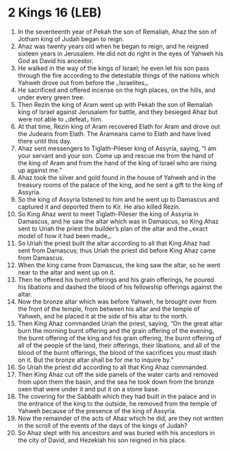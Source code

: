 * 2 Kings 16 (LEB)
:PROPERTIES:
:ID: LEB/12-2KI16
:END:

1. In the seventeenth year of Pekah the son of Remaliah, Ahaz the son of Jotham king of Judah began to reign.
2. Ahaz was twenty years old when he began to reign, and he reigned sixteen years in Jerusalem. He did not do right in the eyes of Yahweh his God as David his ancestor.
3. He walked in the way of the kings of Israel; he even let his son pass through the fire according to the detestable things of the nations which Yahweh drove out from before the ⌞Israelites⌟.
4. He sacrificed and offered incense on the high places, on the hills, and under every green tree.
5. Then Rezin the king of Aram went up with Pekah the son of Remaliah king of Israel against Jerusalem for battle, and they besieged Ahaz but were not able to ⌞defeat⌟ him.
6. At that time, Rezin king of Aram recovered Elath for Aram and drove out the Judeans from Elath. The Arameans came to Elath and have lived there until this day.
7. Ahaz sent messengers to Tiglath-Pileser king of Assyria, saying, “I am your servant and your son. Come up and rescue me from the hand of the king of Aram and from the hand of the king of Israel who are rising up against me.”
8. Ahaz took the silver and gold found in the house of Yahweh and in the treasury rooms of the palace of the king, and he sent a gift to the king of Assyria.
9. So the king of Assyria listened to him and he went up to Damascus and captured it and deported them to Kir. He also killed Rezin.
10. So King Ahaz went to meet Tiglath-Pileser the king of Assyria in Damascus, and he saw the altar which was in Damascus, so King Ahaz sent to Uriah the priest the builder’s plan of the altar and the ⌞exact model of how it had been made⌟.
11. So Uriah the priest built the altar according to all that King Ahaz had sent from Damascus; thus Uriah the priest did before King Ahaz came from Damascus.
12. When the king came from Damascus, the king saw the altar, so he went near to the altar and went up on it.
13. Then he offered his burnt offerings and his grain offerings, he poured his libations and dashed the blood of his fellowship offerings against the altar.
14. Now the bronze altar which was before Yahweh, he brought over from the front of the temple, from between his altar and the temple of Yahweh, and he placed it at the side of his altar to the north.
15. Then King Ahaz commanded Uriah the priest, saying, “On the great altar burn the morning burnt offering and the grain offering of the evening, the burnt offering of the king and his grain offering, the burnt offering of all of the people of the land, their offerings, their libations, and all of the blood of the burnt offerings, the blood of the sacrifices you must dash on it. But the bronze altar shall be for me to inquire by.”
16. So Uriah the priest did according to all that King Ahaz commanded.
17. Then King Ahaz cut off the side panels of the water carts and removed from upon them the basin, and the sea he took down from the bronze oxen that were under it and put it on a stone base.
18. The covering for the Sabbath which they had built in the palace and in the entrance of the king to the outside, he removed from the temple of Yahweh because of the presence of the king of Assyria.
19. Now the remainder of the acts of Ahaz which he did, are they not written in the scroll of the events of the days of the kings of Judah?
20. So Ahaz slept with his ancestors and was buried with his ancestors in the city of David, and Hezekiah his son reigned in his place.
